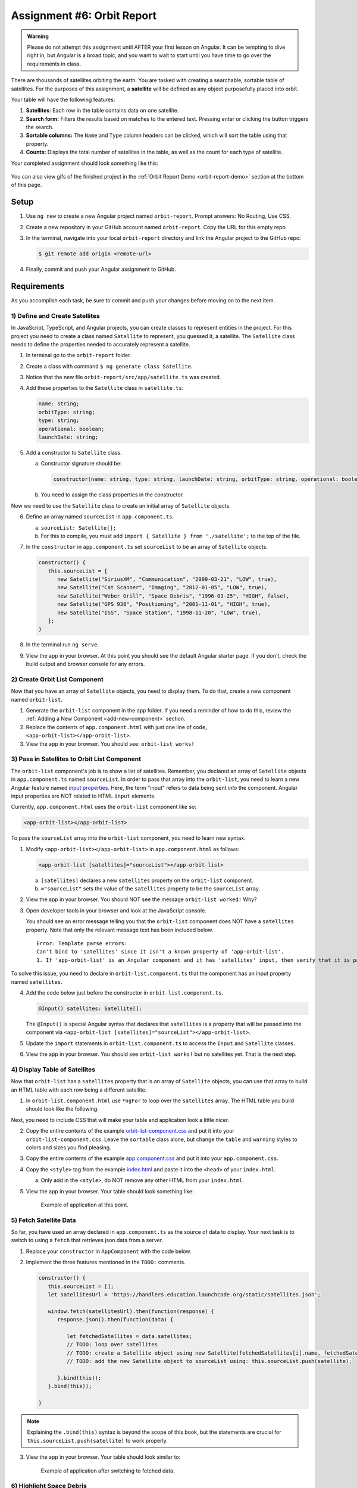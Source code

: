 Assignment #6: Orbit Report
===========================

.. admonition:: Warning

   Please do not attempt this assignment until AFTER your first lesson on
   Angular. It can be tempting to dive right in, but Angular is a broad topic,
   and you want to wait to start until you have time to go over the
   requirements in class.

There are thousands of satellites orbiting the earth. You are tasked with
creating a searchable, sortable table of satellites. For the purposes of this
assignment, a **satellite** will be defined as any object purposefully placed
into orbit.

Your table will have the following features:

#. **Satellites**: Each row in the table contains data on one satellite.
#. **Search form:** Filters the results based on matches to the entered text.
   Pressing enter or clicking the button triggers the search.
#. **Sortable columns:** The ``Name`` and ``Type`` column headers can be
   clicked, which will sort the table using that property.
#. **Counts:** Displays the total number of satellites in the table, as well as
   the count for each type of satellite.

Your completed assignment should look something like this:

.. figure:: figures/orbit-report-table.png
   :alt: Screenshot of orbit report table.

You can also view gifs of the finished project in the
:ref:`Orbit Report Demo <orbit-report-demo>` section at the bottom of this
page.

Setup
------

#. Use ``ng new`` to create a new Angular project named ``orbit-report``.
   Prompt answers: No Routing, Use CSS.
#. Create a new repository in your GitHub account named ``orbit-report``. Copy
   the URL for this empty repo.
#. In the terminal, navigate into your local ``orbit-report`` directory and
   link the Angular project to the GitHub repo:

   .. sourcecode:: bash

      $ git remote add origin <remote-url>

#. Finally, commit and push your Angular assignment to GitHub.

Requirements
-------------

As you accomplish each task, be sure to commit and push your changes before
moving on to the next item.

1) Define and Create Satellites
^^^^^^^^^^^^^^^^^^^^^^^^^^^^^^^

In JavaScript, TypeScript, and Angular projects, you can create classes to
represent entities in the project. For this project you need to create a class
named ``Satellite`` to represent, you guessed it, a satellite. The
``Satellite`` class needs to define the properties needed to accurately
represent a satellite.

#. In terminal go to the ``orbit-report`` folder.
#. Create a class with command ``$ ng generate class Satellite``.
#. Notice that the new file ``orbit-report/src/app/satellite.ts`` was created.
#. Add these properties to the ``Satellite`` class in ``satellite.ts``:

   .. sourcecode:: js

      name: string;
      orbitType: string;
      type: string;
      operational: boolean;
      launchDate: string;

#. Add a constructor to ``Satellite`` class.

   a. Constructor signature should be:

      .. sourcecode:: TypeScript

         constructor(name: string, type: string, launchDate: string, orbitType: string, operational: boolean)

   b. You need to assign the class properties in the constructor.

Now we need to use the ``Satellite`` class to create an initial array of
``Satellite`` objects.

6. Define an array named ``sourceList`` in ``app.component.ts``.

   a. ``sourceList: Satellite[];``
   b. For this to compile, you must add ``import { Satellite } from
      './satellite';`` to the top of the file.

#. In the ``constructor`` in ``app.component.ts`` set ``sourceList`` to be an
   array of ``Satellite`` objects.

   .. sourcecode:: typescript

      constructor() {
         this.sourceList = [
            new Satellite("SiriusXM", "Communication", "2009-03-21", "LOW", true),
            new Satellite("Cat Scanner", "Imaging", "2012-01-05", "LOW", true),
            new Satellite("Weber Grill", "Space Debris", "1996-03-25", "HIGH", false),
            new Satellite("GPS 938", "Positioning", "2001-11-01", "HIGH", true),
            new Satellite("ISS", "Space Station", "1998-11-20", "LOW", true),
         ];
      }

#. In the terminal run ``ng serve``.
#. View the app in your browser. At this point you should see the default
   Angular starter page. If you don't, check the build output and browser
   console for any errors.

2) Create Orbit List Component
^^^^^^^^^^^^^^^^^^^^^^^^^^^^^^

Now that you have an array of ``Satellite`` objects, you need to display them.
To do that, create a new component named ``orbit-list``.

#. Generate the ``orbit-list`` component in the ``app`` folder. If you need a
   reminder of how to do this, review the
   :ref:`Adding a New Component <add-new-component>` section.
#. Replace the contents of ``app.component.html`` with just one line of code,
   ``<app-orbit-list></app-orbit-list>``.
#. View the app in your browser. You should see: ``orbit-list works!``

3) Pass in Satellites to Orbit List Component
^^^^^^^^^^^^^^^^^^^^^^^^^^^^^^^^^^^^^^^^^^^^^

The ``orbit-list`` component's job is to show a list of satellites. Remember,
you declared an array of ``Satellite`` objects in ``app.component.ts`` named
``sourceList``. In order to pass that array into the ``orbit-list``, you need
to learn a new Angular feature named `input properties <https://angular.io/guide/component-interaction#pass-data-from-parent-to-child-with-input-binding>`__.
Here, the term "input" refers to data being sent *into* the component. Angular
input properties are NOT related to HTML ``input`` elements.

Currently, ``app.component.html`` uses the ``orbit-list`` component like so:

.. sourcecode:: html+ng2

   <app-orbit-list></app-orbit-list>

To pass the ``sourceList`` array into the ``orbit-list`` component, you need to
learn new syntax.

#. Modify ``<app-orbit-list></app-orbit-list>`` in ``app.component.html`` as
   follows:

   .. sourcecode:: html+ng2

      <app-orbit-list [satellites]="sourceList"></app-orbit-list>

   a. ``[satellites]`` declares a new ``satellites`` property on the
      ``orbit-list`` component.
   b. ``="sourceList"`` sets the value of the ``satellites`` property to be the
      ``sourceList`` array.

#. View the app in your browser. You should NOT see the message ``orbit-list
   worked!`` Why?
#. Open developer tools in your browser and look at the JavaScript console.

   You should see an error message telling you that the ``orbit-list``
   component does NOT have a ``satellites`` property. Note that only the
   relevant message text has been included below.

   ::

      Error: Template parse errors:
      Can't bind to 'satellites' since it isn't a known property of 'app-orbit-list'.
      1. If 'app-orbit-list' is an Angular component and it has 'satellites' input, then verify that it is part of this module.

To solve this issue, you need to declare in ``orbit-list.component.ts`` that
the component has an input property named ``satellites``.

4. Add the code below just before the constructor in
   ``orbit-list.component.ts``.

   .. sourcecode:: typescript

      @Input() satellites: Satellite[];

   The ``@Input()`` is special Angular syntax that declares that ``satellites``
   is a property that will be passed into the component via
   ``<app-orbit-list [satellites]="sourceList"></app-orbit-list>``.

#. Update the ``import`` statements in ``orbit-list.component.ts`` to access
   the ``Input`` and ``Satellite`` classes.

   .. sourcecode:: typescript
      :linenos:

      import { Component, OnInit, Input } from '@angular/core';
      import { Satellite } from '../satellite';

#. View the app in your browser. You should see ``orbit-list works!`` but no
   satellites yet. That is the next step.

4) Display Table of Satellites
^^^^^^^^^^^^^^^^^^^^^^^^^^^^^^

Now that ``orbit-list`` has a ``satellites`` property that is an array of
``Satellite`` objects, you can use that array to build an HTML table with each
row being a different satellite.

#. In ``orbit-list.component.html`` use ``*ngFor`` to loop over the
   ``satellites`` array. The HTML table you build should look like the
   following.

   .. sourcecode:: html+ng2
      :linenos:

      <h3>Orbit Report</h3>
      <table>
         <tr class="header-row">
            <th class="sortable">Name</th>
            <th class="sortable">Type</th>
            <th>Operational</th>
            <th>Orbit Type</th>
            <th>Launch Date</th>
         </tr>
         <!-- TODO: put <tr *ngFor=""></tr> here -->
      </table>

Next, you need to include CSS that will make your table and application look a
little nicer.

2. Copy the entire contents of the example `orbit-list-component.css  <https://gist.github.com/welzie/5247f5ac36e973903cd5202af50932e6>`__
   and put it into your ``orbit-list-component.css``. Leave the ``sortable``
   class alone, but change the ``table`` and ``warning`` styles to colors
   and sizes you find pleasing.
#. Copy the entire contents of the example `app.component.css <https://gist.github.com/welzie/5247f5ac36e973903cd5202af50932e6>`_ and put it into your ``app.component.css``.
#. Copy the ``<style>`` tag from the example `index.html <https://gist.github.com/welzie/5247f5ac36e973903cd5202af50932e6>`_ and paste it into the ``<head>`` of your ``index.html``.

   a. Only add in the ``<style>``, do NOT remove any other HTML from your
      ``index.html``.

#. View the app in your browser. Your table should look something like:

   .. figure:: figures/basic-table-satellites.png
      :alt: Screen shot of browser showing http://localhost:4200 with a table of four satellites.

      Example of application at this point.

5) Fetch Satellite Data
^^^^^^^^^^^^^^^^^^^^^^^

So far, you have used an array declared in ``app.component.ts`` as the source
of data to display. Your next task is to switch to using a ``fetch`` that
retrieves json data from a server.

#. Replace your ``constructor`` in ``AppComponent`` with the code below.
#. Implement the three features mentioned in the ``TODO:`` comments.

   .. sourcecode:: typescript

      constructor() {
         this.sourceList = [];
         let satellitesUrl = 'https://handlers.education.launchcode.org/static/satellites.json';

         window.fetch(satellitesUrl).then(function(response) {
            response.json().then(function(data) {

               let fetchedSatellites = data.satellites;
               // TODO: loop over satellites
               // TODO: create a Satellite object using new Satellite(fetchedSatellites[i].name, fetchedSatellites[i].type, fetchedSatellites[i].launchDate, fetchedSatellites[i].orbitType, fetchedSatellites[i].operational);
               // TODO: add the new Satellite object to sourceList using: this.sourceList.push(satellite);

            }.bind(this));
         }.bind(this));

      }

.. admonition:: Note

   Explaining the ``.bind(this)`` syntax is beyond the scope of this book, but
   the statements are crucial for ``this.sourceList.push(satellite)`` to work
   properly.

3. View the app in your browser. Your table should look similar to:

   .. figure:: figures/fetched-table-satellites.png
      :alt: Screen shot of browser showing http://localhost:4200 with a table of 9 satellites.

      Example of application after switching to fetched data.

6) Highlight Space Debris
^^^^^^^^^^^^^^^^^^^^^^^^^

You need to make it easier to spot dangerous space debris in the list. Add an
Angular attribute directive to accomplish this.

#. Add a ``shouldShowWarning`` method to the ``Satellite`` class.

   a. ``shouldShowWarning`` returns a boolean and has no parameters.
   b. ``shouldShowWarning`` returns ``true`` if the satellite ``type`` is
      ``'Space Debris'``, and it returns ``false`` otherwise. Note that this
      check should be case-insensitive.

#. Use ``shouldShowWarning`` to add the ``warning`` CSS class to the ``<td>``
   containing the satellite's type.

   a. For guidance refer to the section on :ref:`changing styles with attribute directives <changing-styles-with-booleans>`.

   .. figure:: figures/table-satellites-with-warning.png
      :alt: Screen shot of browser showing http://localhost:4200 with a table of 9 satellites, with Space Debris cell having a red background.

      Example of warning style adding a red background to Space Debris type.

.. admonition:: Note

   If you prefer, modify the table HTML to make the entire row the warning
   color.

7) Sorting
^^^^^^^^^^^

Sorting is a useful feature for any table. When a user clicks the "Name"
heading, sort the table by the ``name`` property. Also, if the user clicks the
"Type" heading, then sort the table by the ``type`` property.

#. Add an Angular click handler that calls ``sort('name')`` to the Name
   ``<th>`` element. Note that the sorting feature will NOT work until you
   have completed step 3.

#. Add an Angular click handler that calls ``sort('type')`` to the Type
   ``<th>`` element.
#. Add a ``sort`` method to the ``OrbitListComponent`` class. Remember that
   by convention, the method should come *after* the ``constructor`` *and*
   ``ngOnInit``.

   a. The sorting method has been provided below.
   b. To see an example of the sort working, see the
      :ref:`Orbit Report Demo <orbit-report-demo>` below.

   .. sourcecode:: typescript

      sort(column: string): void {
         // array.sort modifies the array, sorting the items based on the given compare function
         this.satellites.sort(function(a: Satellite, b: Satellite): number {
            if(a[column] < b[column]) {
               return -1;
            } else if (a[column] > b[column]) {
               return 1;
            }
            return 0;
         });
      }

.. admonition:: Note

   The provided ``sort`` method contains a new usage of the ``array.sort`` method. Previously in the book you used
   ``array.sort`` without passing it a function, see :ref:`sort function examples <sort-examples>`. This usage of ``array.sort``
   uses a compare function, which allows you to control how the objects in the array are sorted. A compare function
   is needed to sort the array of ``Satellite`` objects, because JavaScript does not know how to sort objects, JavaScript
   needs you to tell it which ``Satellite`` object should go before another ``Satellite`` object.
   For more details about the compare function see
   `MDN description of sort using a compare function <https://developer.mozilla.org/en-US/docs/Web/JavaScript/Reference/Global_Objects/Array/sort#Description>`_.

8) Searching
^^^^^^^^^^^^

You are doing great! Next you will add a search feature.

#. Add this HTML ``<div class="search-form"></div>`` in ``app.component.html``.
#. Add an ``<input>`` element inside the ``<div>``.
#. Add an Angular ``(keyup.enter)`` handler to the ``<input>`` tag that calls
   ``search(searchTerm.value)``. ``searchTerm`` is the local variable
   defined in ``<input>`` to store the data entered by the user.
#. Add a ``<button>`` element inside the ``<div>``.
#. Add an Angular ``(click)`` handler to the ``<button>`` that also calls
   ``search(searchTerm.value)``.
#. Add a ``search`` method to the ``AppComponent`` class. The code for this
   method is provided below.

   .. sourcecode:: typescript
      :linenos:

      search(searchTerm: string): void {
         let matchingSatellites: Satellite[] = [];
         searchTerm = searchTerm.toLowerCase();
         for(let i=0; i < this.sourceList.length; i++) {
            let name = this.sourceList[i].name.toLowerCase();
            if (name.indexOf(searchTerm) >= 0) {
               matchingSatellites.push(this.sourceList[i]);
            }
         }
         // assign this.displayList to be the array of matching satellites
         // this will cause Angular to re-make the table, but now only containing matches
         this.displayList = matchingSatellites;
      }

Notice the usage of a new variable named ``displayList``. ``displayList``
should contain the ``Satellite`` objects that the user wants to see.
Previously ALL the satellites were displayed, because there was not a search
feature. Now the user can perform a search, which means they want to see ONLY
the matching results. The ``sourceList`` variable contains ALL the
``Satellite`` objects. If you removed the ``Satellite`` objects from
``sourceList`` that didn't match the search term, then the user could never
see them again. Instead when the user performs a search, ``displayList`` will
be populated with only the matching ``Satellite`` objects in ``sourceList``.
Matching is defined as ``satellite.name`` containing the search term.

7. Add the ``displayList: Satellite[];`` property to the ``AppComponent``
   class and set ``displayList = []`` in the constructor.

#. Pass in the ``displayList`` to the ``orbit-list-component``.

   .. sourcecode:: html+ng2

      <app-orbit-list [satellites]="displayList"></app-orbit-list>

#. View the app in your browser. Why is the table empty when the app loads?
   What is the value of ``displayList`` when the app first loads?

#. Set ``displayList`` to be a copy of ``sourceList`` when the app loads.

   a. Add this code after ``sourceList`` has been populated by the fetched
      data in the ``constructor``.

      .. sourcecode:: typescript

               // make a copy of the sourceList to be shown to the user
               this.displayList = this.sourceList.slice(0);
            }.bind(this));
         }.bind(this));

#. For an example of search working, see
   :ref:`Orbit Report Demo <orbit-report-demo>`.

Bonus Missions
---------------

A) Zebra Stripes
^^^^^^^^^^^^^^^^^

Alternate the color for every other row in the table. Choose whichever pair
of colors you prefer, but the highlighting for space debris should still be
distinct.

.. figure:: figures/orbit-report-zebra.png
   :alt: Alternating row colors.

B) Counting Satellites
^^^^^^^^^^^^^^^^^^^^^^^

Create a new component that shows the total number of satellites currently
displayed in the table. Also, the component should show the number of each
type of satellite.

#. Create an ``orbit-counts`` component.
#. Add styles to ``orbit-counts.component.css`` to make your count table
   complement the list of satellites, or use the CSS provided in this
   `sample file  <https://gist.github.com/welzie/5247f5ac36e973903cd5202af50932e6>`__.
#. Add the ``orbit-counts`` component to ``app.component.html``.
#. Pass in ``displayList`` via ``[satellites]="displayList"``.
#. Use the given HTML as a template. Remember to replace the hard-coded counts.

   .. sourcecode:: html
      :linenos:

      <h3>Satellite Counts:</h3>
      <div class="counts">
         <div>Total: <span>9</span></div>
         <div>Space Debris: <span>1</span></div>
         <div>Communication: <span>2</span></div>
         <div>Probe: <span>2</span></div>
         <div>Positioning: <span>1</span></div>
         <div>Space Station: <span>2</span></div>
         <div>Telescope: <span>1</span></div>
      </div>

#. The rest of the steps are left for you to figure out! Your completed
   component should look similar to:

   .. figure:: figures/orbit-counts-output.png
      :alt: Example of six satellite counts being displayed.

      Example of the seven different satellite counts being displayed.

C) Update the Search Feature
^^^^^^^^^^^^^^^^^^^^^^^^^^^^^

Modify the search feature to find matches using the ``orbitType`` and ``type``
properties.

If you completed the counting satellites bonus, use an ``*ngFor`` to loop over
an array of the different types, instead of explicitly writing a ``<tr>`` for
each satellite type.

.. admonition:: Note

   You may have already completed this mission, depending on how you
   accomplished counting the satellites.

Submitting Your Work
--------------------

In Canvas, open the Orbit Report assignment and click the "Submit" button.
An input box will appear.

Copy the URL for your Github repository and paste it into the box, then click
"Submit" again.


.. _orbit-report-demo:

Orbit Report Demo
------------------

Once you complete all of the tasks outlined above, your project should behave
something like this:

Sorting the Table
^^^^^^^^^^^^^^^^^^

.. figure:: figures/orbit-report-sort.gif
   :alt: Sorting the table gif.

Searching the Table
^^^^^^^^^^^^^^^^^^^^

.. figure:: figures/orbit-report-search.gif
   :alt: Searching the table gif.

Counting Satellites Bonus
^^^^^^^^^^^^^^^^^^^^^^^^^^

.. figure:: figures/orbit-report-count.gif
   :alt: Satellite counts component.
